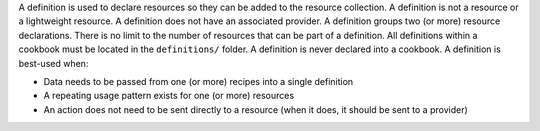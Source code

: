 .. The contents of this file are included in multiple topics.
.. This file should not be changed in a way that hinders its ability to appear in multiple documentation sets.


A definition is used to declare resources so they can be added to the resource collection. A definition is not a resource or a lightweight resource. A definition does not have an associated provider. A definition groups two (or more) resource declarations. There is no limit to the number of resources that can be part of a definition. All definitions within a cookbook must be located in the ``definitions/`` folder. A definition is never declared into a cookbook. A definition is best-used when:

* Data needs to be passed from one (or more) recipes into a single definition
* A repeating usage pattern exists for one (or more) resources
* An action does not need to be sent directly to a resource (when it does, it should be sent to a provider)